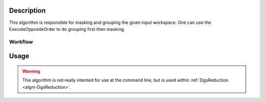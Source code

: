 .. algorithm::

.. summary::

.. alias::

.. properties::

Description
-----------

This algorithm is responsible for masking and grouping the given input
workspace. One can use the ExecuteOppositeOrder to do grouping first
then masking.

Workflow
########

.. figure:: /images/DgsRemapWorkflow.png
   :alt: DgsRemapWorkflow.png

Usage
-----

.. warning::

    This algorithm is not really intented for use at the command line, but is used
    within :ref:`DgsReduction <algm-DgsReduction>`.

.. categories::
